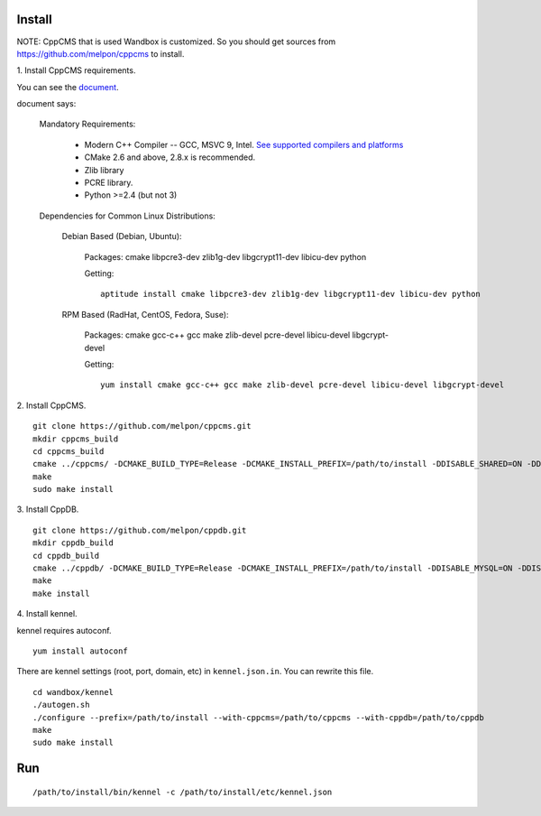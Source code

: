 Install
=======

NOTE: CppCMS that is used Wandbox is customized.
So you should get sources from https://github.com/melpon/cppcms to install.

\1. Install CppCMS requirements.

You can see the `document <http://cppcms.com/wikipp/en/page/cppcms_1x_build>`_.

document says:

  Mandatory Requirements:

    - Modern C++ Compiler -- GCC, MSVC 9, Intel. `See supported compilers and platforms <http://cppcms.com/wikipp/en/page/cppcms_1x_platforms>`_
    - CMake 2.6 and above, 2.8.x is recommended.
    - Zlib library
    - PCRE library.
    - Python >=2.4 (but not 3)

  Dependencies for Common Linux Distributions:

    Debian Based (Debian, Ubuntu):

      Packages: cmake libpcre3-dev zlib1g-dev libgcrypt11-dev libicu-dev python

      Getting:

      ::

        aptitude install cmake libpcre3-dev zlib1g-dev libgcrypt11-dev libicu-dev python

    RPM Based (RadHat, CentOS, Fedora, Suse):

      Packages: cmake gcc-c++ gcc make zlib-devel pcre-devel libicu-devel libgcrypt-devel

      Getting:

      ::

        yum install cmake gcc-c++ gcc make zlib-devel pcre-devel libicu-devel libgcrypt-devel

\2. Install CppCMS.

::

  git clone https://github.com/melpon/cppcms.git
  mkdir cppcms_build
  cd cppcms_build
  cmake ../cppcms/ -DCMAKE_BUILD_TYPE=Release -DCMAKE_INSTALL_PREFIX=/path/to/install -DDISABLE_SHARED=ON -DDISABLE_FCGI=ON -DDISABLE_SCGI=ON -DDISABLE_ICU_LOCALE=ON -DDISABLE_TCPCACHE=ON
  make
  sudo make install

\3. Install CppDB.

::

  git clone https://github.com/melpon/cppdb.git
  mkdir cppdb_build
  cd cppdb_build
  cmake ../cppdb/ -DCMAKE_BUILD_TYPE=Release -DCMAKE_INSTALL_PREFIX=/path/to/install -DDISABLE_MYSQL=ON -DDISABLE_PQ=ON -DDISABLE_ODBC=ON
  make
  make install

\4. Install kennel.

kennel requires autoconf.

::

  yum install autoconf

There are kennel settings (root, port, domain, etc) in ``kennel.json.in``.
You can rewrite this file.

::

  cd wandbox/kennel
  ./autogen.sh
  ./configure --prefix=/path/to/install --with-cppcms=/path/to/cppcms --with-cppdb=/path/to/cppdb
  make
  sudo make install

Run
====

::

  /path/to/install/bin/kennel -c /path/to/install/etc/kennel.json

